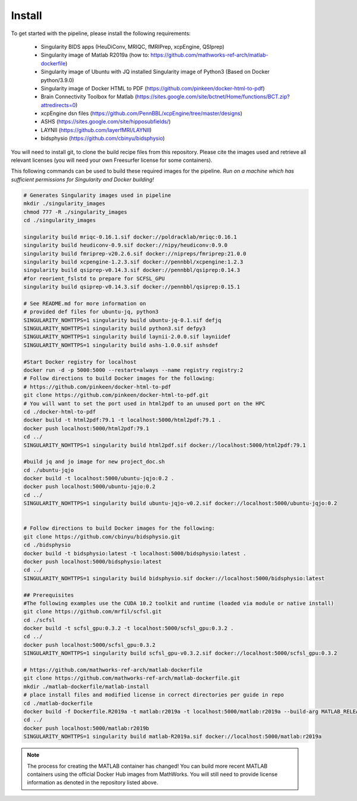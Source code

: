.. _Install :

-------
Install
-------

To get started with the pipeline, please install the following requirements: 

    * Singularity BIDS apps (HeuDiConv, MRIQC, fMRIPrep, xcpEngine, QSIprep) 
    * Singularity image of Matlab R2019a (how to: https://github.com/mathworks-ref-arch/matlab-dockerfile) 
    * Singularity image of Ubuntu with JQ installed Singularity image of Python3 (Based on Docker python/3.9.0) 
    * Singularity image of Docker HTML to PDF (https://github.com/pinkeen/docker-html-to-pdf) 
    * Brain Connectivity Toolbox for Matlab (https://sites.google.com/site/bctnet/Home/functions/BCT.zip?attredirects=0) 
    * xcpEngine dsn files (https://github.com/PennBBL/xcpEngine/tree/master/designs) 
    * ASHS (https://sites.google.com/site/hipposubfields/) 
    * LAYNII (https://github.com/layerfMRI/LAYNII) 
    * bidsphysio (https://github.com/cbinyu/bidsphysio)

You will need to install git, to clone the build recipe files from this repository.
Please cite the images used and retrieve all relevant licenses (you will need your own Freesurfer license for some containers).

This following commands can be used to build these required images for the pipeline.
*Run on a machine which has sufficient permissions for Singularity and Docker building!*

.. code-block:: bash

    # Generates Singularity images used in pipeline
    mkdir ./singularity_images
    chmod 777 -R ./singularity_images
    cd ./singularity_images

    singularity build mriqc-0.16.1.sif docker://poldracklab/mriqc:0.16.1
    singularity build heudiconv-0.9.sif docker://nipy/heudiconv:0.9.0
    singularity build fmriprep-v20.2.6.sif docker://nipreps/fmriprep:21.0.0
    singularity build xcpengine-1.2.3.sif docker://pennbbl/xcpengine:1.2.3
    singularity build qsiprep-v0.14.3.sif docker://pennbbl/qsiprep:0.14.3
    #for reorient_fslstd to prepare for SCFSL_GPU
    singularity build qsiprep-v0.14.3.sif docker://pennbbl/qsiprep:0.15.1

    # See README.md for more information on 
    # provided def files for ubuntu-jq, python3
    SINGULARITY_NOHTTPS=1 singularity build ubuntu-jq-0.1.sif defjq
    SINGULARITY_NOHTTPS=1 singularity build python3.sif defpy3
    SINGULARITY_NOHTTPS=1 singularity build laynii-2.0.0.sif layniidef
    SINGULARITY_NOHTTPS=1 singularity build ashs-1.0.0.sif ashsdef

    #Start Docker registry for localhost
    docker run -d -p 5000:5000 --restart=always --name registry registry:2
    # Follow directions to build Docker images for the following:
    # https://github.com/pinkeen/docker-html-to-pdf
    git clone https://github.com/pinkeen/docker-html-to-pdf.git
    # You will want to set the port used in html2pdf to an unused port on the HPC 
    cd ./docker-html-to-pdf
    docker build -t html2pdf:79.1 -t localhost:5000/html2pdf:79.1 .
    docker push localhost:5000/html2pdf:79.1
    cd ../
    SINGULARITY_NOHTTPS=1 singularity build html2pdf.sif docker://localhost:5000/html2pdf:79.1
    
    #build jq and jo image for new project_doc.sh
    cd ./ubuntu-jqjo
    docker build -t localhost:5000/ubuntu-jqjo:0.2 .
    docker push localhost:5000/ubuntu-jqjo:0.2
    cd ../
    SINGULARITY_NOHTTPS=1 singularity build ubuntu-jqjo-v0.2.sif docker://localhost:5000/ubuntu-jqjo:0.2


    # Follow directions to build Docker images for the following:
    git clone https://github.com/cbinyu/bidsphysio.git
    cd ./bidsphysio
    docker build -t bidsphysio:latest -t localhost:5000/bidsphysio:latest .
    docker push localhost:5000/bidsphysio:latest
    cd ../
    SINGULARITY_NOHTTPS=1 singularity build bidsphysio.sif docker://localhost:5000/bidsphysio:latest
 
    ## Prerequisites
    #The following examples use the CUDA 10.2 toolkit and runtime (loaded via module or native install)
    git clone https://github.com/mrfil/scfsl.git
    cd ./scfsl
    docker build -t scfsl_gpu:0.3.2 -t localhost:5000/scfsl_gpu:0.3.2 .
    cd ../
    docker push localhost:5000/scfsl_gpu:0.3.2
    SINGULARITY_NOHTTPS=1 singularity build scfsl_gpu-v0.3.2.sif docker://localhost:5000/scfsl_gpu:0.3.2
     
    # https://github.com/mathworks-ref-arch/matlab-dockerfile
    git clone https://github.com/mathworks-ref-arch/matlab-dockerfile.git
    mkdir ./matlab-dockerfile/matlab-install
    # place install files and modified license in correct directories per guide in repo
    cd ./matlab-dockerfile
    docker build -f Dockerfile.R2019a -t matlab:r2019a -t localhost:5000/matlab:r2019a --build-arg MATLAB_RELEASE=R2019a .
    cd ../
    docker push localhost:5000/matlab:r2019b
    SINGULARITY_NOHTTPS=1 singularity build matlab-R2019a.sif docker://localhost:5000/matlab:r2019a


.. note:: 
    The process for creating the MATLAB container has changed! You can build more recent MATLAB containers using the 
    official Docker Hub images from MathWorks. You will still need to provide license information as denoted in the 
    repository listed above.
